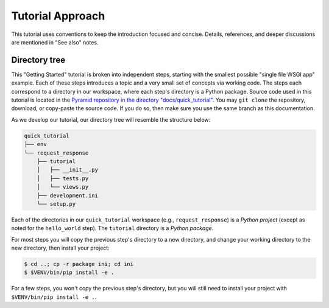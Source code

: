 =================
Tutorial Approach
=================

This tutorial uses conventions to keep the introduction focused and concise.
Details, references, and deeper discussions are mentioned in "See also" notes.

.. seealso:: This is an example "See also" note.


Directory tree
==============

This "Getting Started" tutorial is broken into independent steps, starting with
the smallest possible "single file WSGI app" example. Each of these steps
introduces a topic and a very small set of concepts via working code. The steps
each correspond to a directory in our workspace, where each step's directory is
a Python package. Source code used in this tutorial is located in the `Pyramid repository in the directory "docs/quick_tutorial" <https://github.com/Pylons/pyramid/>`_. You may ``git clone`` the repository, download, or copy-paste the source code. If you do so, then make sure you use the same branch as this documentation.

As we develop our tutorial, our directory tree will resemble the structure
below:

.. code-block:: text

    quick_tutorial
    ├── env
    └── request_response
        ├── tutorial
        │   ├── __init__.py
        │   ├── tests.py
        │   └── views.py
        ├── development.ini
        └── setup.py

Each of the directories in our ``quick_tutorial`` workspace (e.g., ``request_response``) is a *Python
project* (except as noted for the ``hello_world`` step). The ``tutorial``
directory is a *Python package*.

For most steps you will copy the previous step's directory to a new directory, and change your working directory to the new directory, then install your project:

.. code-block:: bash

    $ cd ..; cp -r package ini; cd ini
    $ $VENV/bin/pip install -e .

For a few steps, you won't copy the previous step's directory, but you will still need to install your project with ``$VENV/bin/pip install -e .``.
